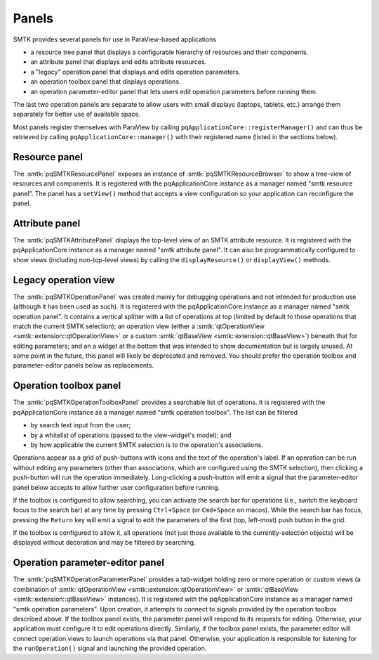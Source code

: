 Panels
------

SMTK provides several panels for use in ParaView-based applications

* a resource tree panel that displays a configurable hierarchy of resources and their components.
* an attribute panel that displays and edits attribute resources.
* a "legacy" operation panel that displays and edits operation parameters.
* an operation toolbox panel that displays operations.
* an operation parameter-editor panel that lets users edit operation parameters before running them.

The last two operation panels are separate to allow users with small displays
(laptops, tablets, etc.) arrange them separately for better use of available space.

Most panels register themselves with ParaView by calling ``pqApplicationCore::registerManager()``
and can thus be retrieved by calling ``pqApplicationCore::manager()`` with their registered
name (listed in the sections below).

Resource panel
==============

The :smtk:`pqSMTKResourcePanel` exposes an instance of :smtk:`pqSMTKResourceBrowser`
to show a tree-view of resources and components.
It is registered with the pqApplicationCore instance as a manager named "smtk resource panel".
The panel has a ``setView()`` method that accepts a view configuration
so your application can reconfigure the panel.

Attribute panel
===============

The :smtk:`pqSMTKAttributePanel` displays the top-level view of an SMTK attribute resource.
It is registered with the pqApplicationCore instance as a manager named "smtk attribute panel".
It can also be programmatically configured to show views (including non-top-level views) by
calling the ``displayResource()`` or ``displayView()`` methods.

Legacy operation view
=====================

The :smtk:`pqSMTKOperationPanel` was created mainly for debugging operations and not
intended for production use (although it has been used as such).
It is registered with the pqApplicationCore instance as a manager named "smtk operation panel".
It contains a vertical splitter with a list of operations at top (limited by default
to those operations that match the current SMTK selection);
an operation view (either a :smtk:`qtOperationView <smtk::extension::qtOperationView>`
or a custom :smtk:`qtBaseView <smtk::extension::qtBaseView>`) beneath that for
editing parameters;
and an a widget at the bottom that was intended to show documentation but is largely unused.
At some point in the future, this panel will likely be deprecated and removed.
You should prefer the operation toolbox and parameter-editor panels below as replacements.

Operation toolbox panel
=======================

The :smtk:`pqSMTKOperationToolboxPanel` provides a searchable list of operations.
It is registered with the pqApplicationCore instance as a manager named "smtk operation toolbox".
The list can be filtered

+ by search text input from the user;
+ by a whitelist of operations (passed to the view-widget's model); and
+ by how applicable the current SMTK selection is to the operation's associations.

Operations appear as a grid of push-buttons with icons and the text of the
operation's label.
If an operation can be run without editing any parameters (other than associations,
which are configured using the SMTK selection), then clicking a push-button will
run the operation immediately.
Long-clicking a push-button will emit a signal that the parameter-editor panel
below accepts to allow further user configuration before running.

If the toolbox is configured to allow searching, you can activate the search bar
for operations (i.e., switch the keyboard focus to the search bar) at any time by
pressing ``Ctrl+Space`` (or ``Cmd+Space`` on macos). While the search bar has focus,
pressing the ``Return`` key will emit a signal to edit the parameters of the first
(top, left-most) push button in the grid.

If the toolbox is configured to allow it, all operations (not just those available
to the currently-selection objects) will be displayed without decoration and may
be filtered by searching.

Operation parameter-editor panel
================================

The :smtk:`pqSMTKOperationParameterPanel` provides a tab-widget holding
zero or more operation or custom views (a combination of
:smtk:`qtOperationView <smtk::extension::qtOperationView>` or
:smtk:`qtBaseView <smtk::extension::qtBaseView>` instances).
It is registered with the pqApplicationCore instance as a manager named "smtk operation parameters".
Upon creation, it attempts to connect to signals provided by the operation toolbox
described above. If the toolbox panel exists, the parameter panel will respond
to its requests for editing.
Otherwise, your application must configure it to edit operations directly.
Similarly, if the toolbox panel exists, the parameter editor will connect operation views to
launch operations via that panel.
Otherwise, your application is responsible for listening for the ``runOperation()`` signal
and launching the provided operation.
